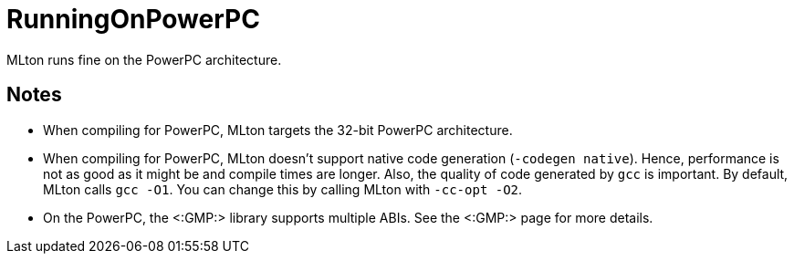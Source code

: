 RunningOnPowerPC
================

MLton runs fine on the PowerPC architecture.

== Notes ==

* When compiling for PowerPC, MLton targets the 32-bit PowerPC
architecture.

* When compiling for PowerPC, MLton doesn't support native code
generation (`-codegen native`).  Hence, performance is not as good as
it might be and compile times are longer.  Also, the quality of code
generated by `gcc` is important.  By default, MLton calls `gcc -O1`.
You can change this by calling MLton with `-cc-opt -O2`.

* On the PowerPC, the <:GMP:> library supports multiple ABIs.  See
the <:GMP:> page for more details.

